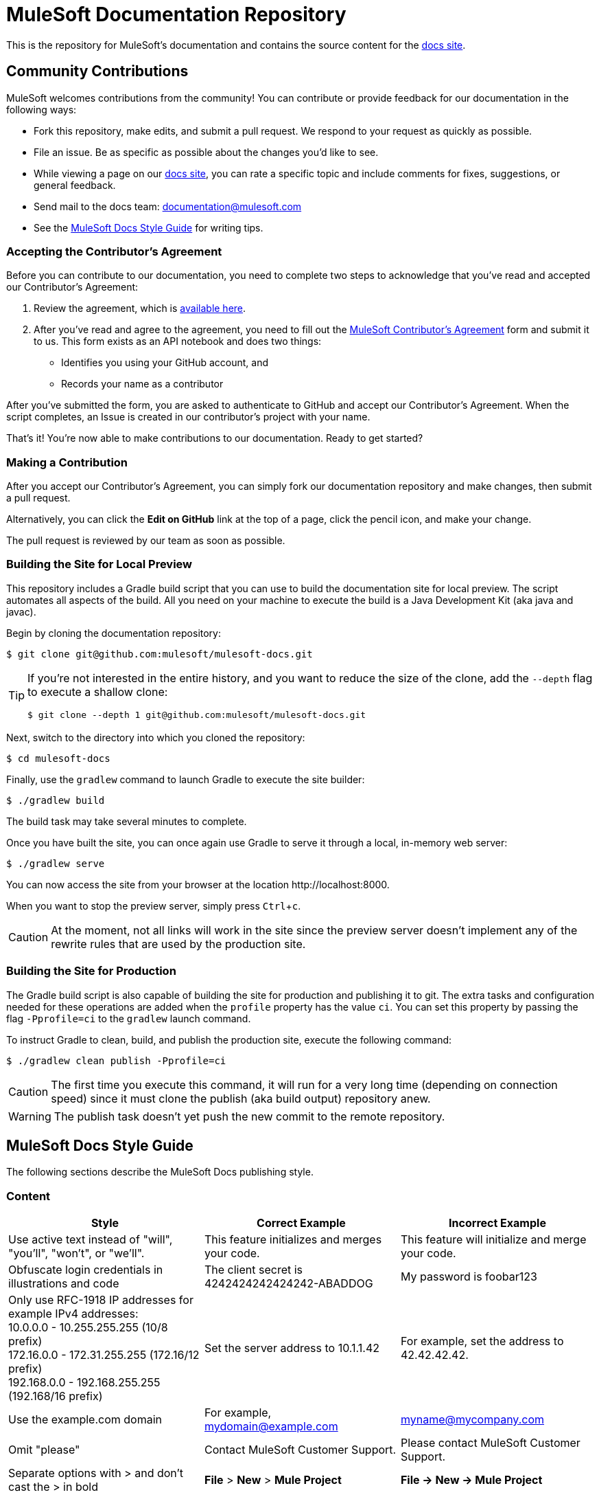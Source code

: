 = MuleSoft Documentation Repository
:experimental:

This is the repository for MuleSoft's documentation and contains the source content for the link:http://developer.mulesoft.com/docs[docs site]. 

== Community Contributions

MuleSoft welcomes contributions from the community! You can contribute or provide feedback for our documentation in the following ways:

* Fork this repository, make edits, and submit a pull request. We respond to your request as quickly as possible.
* File an issue. Be as specific as possible about the changes you'd like to see.
* While viewing a page on our link:http://developer.mulesoft.com/docs[docs site], you can rate a specific topic and include comments for fixes, suggestions, or general feedback.
* Send mail to the docs team: documentation@mulesoft.com
* See the <<MuleSoft Docs Style Guide>> for writing tips.

=== Accepting the Contributor's Agreement

Before you can contribute to our documentation, you need to complete two steps to acknowledge that you've read and accepted our Contributor's Agreement:

. Review the agreement, which is link:http://www.mulesoft.org/legal/contributor-agreement.html[available here].
. After you've read and agree to the agreement, you need to fill out the  link:https://api-notebook.anypoint.mulesoft.com/notebooks#bc1cf75a0284268407e4[MuleSoft Contributor's Agreement] form and submit it to us. This form exists as an API notebook and does two things:
* Identifies you using your GitHub account, and 
* Records your name as a contributor

After you've submitted the form, you are asked to authenticate to GitHub and accept our Contributor's Agreement. When the script  completes, an Issue is created in our contributor's project with your name.

That's it! You're now able to make contributions to our documentation. Ready to get started?

=== Making a Contribution

After you accept our Contributor's Agreement, you can simply fork our documentation repository and make changes, then submit a pull request.  

Alternatively, you can click the *Edit on GitHub* link at the top of a page, click the pencil icon, and make your change. 

The pull request is reviewed by our team as soon as possible.

=== Building the Site for Local Preview

This repository includes a Gradle build script that you can use to build the documentation site for local preview.
The script automates all aspects of the build.
All you need on your machine to execute the build is a Java Development Kit (aka java and javac).

Begin by cloning the documentation repository:

 $ git clone git@github.com:mulesoft/mulesoft-docs.git

[TIP]
====
If you're not interested in the entire history, and you want to reduce the size of the clone, add the `--depth` flag to execute a shallow clone:

 $ git clone --depth 1 git@github.com:mulesoft/mulesoft-docs.git
====

Next, switch to the directory into which you cloned the repository:

 $ cd mulesoft-docs

Finally, use the `gradlew` command to launch Gradle to execute the site builder:

 $ ./gradlew build

The build task may take several minutes to complete.

Once you have built the site, you can once again use Gradle to serve it through a local, in-memory web server:

 $ ./gradlew serve

You can now access the site from your browser at the location \http://localhost:8000.

When you want to stop the preview server, simply press kbd:[Ctrl+c].

CAUTION: At the moment, not all links will work in the site since the preview server doesn't implement any of the rewrite rules that are used by the production site.

=== Building the Site for Production

The Gradle build script is also capable of building the site for production and publishing it to git.
The extra tasks and configuration needed for these operations are added when the `profile` property has the value `ci`.
You can set this property by passing the flag `-Pprofile=ci` to the `gradlew` launch command.

To instruct Gradle to clean, build, and publish the production site, execute the following command:

 $ ./gradlew clean publish -Pprofile=ci

CAUTION: The first time you execute this command, it will run for a very long time (depending on connection speed) since it must clone the publish (aka build output) repository anew.

WARNING: The publish task doesn't yet push the new commit to the remote repository.

== MuleSoft Docs Style Guide

The following sections describe the MuleSoft Docs publishing style.

=== Content

[cols="33a,33a,33a",options="header"]
|===
|Style |Correct Example |Incorrect Example
|Use active text instead of "will", "you'll", "won't", or "we'll". |This feature initializes and merges your code. |This feature will initialize and merge your code.
|Obfuscate login credentials in illustrations and code |The client secret is 4242424242424242-ABADDOG |My password is foobar123
|Only use RFC-1918 IP addresses for example IPv4 addresses: +
10.0.0.0  - 10.255.255.255  (10/8 prefix) +
172.16.0.0 - 172.31.255.255  (172.16/12 prefix) +
192.168.0.0 - 192.168.255.255 (192.168/16 prefix)
|Set the server address to 10.1.1.42 |For example, set the address to 42.42.42.42.
|Use the example.com domain |For example, mydomain@example.com |myname@mycompany.com
|Omit "please" |Contact MuleSoft Customer Support. |Please contact MuleSoft Customer Support.
|Separate options with > and don't cast the > in bold |*File* > *New* > *Mule Project* | *File -> New -> Mule Project*
|Replace "in order to" with "to" |To start the procedure, |In order to start the procedure
|Omit "then" |Click this and that |Click this, and then click that
|Don't use "select" if you mean click. Select only highlights text. Click activates a link or button. |Click *OK*. |Select *OK*.
|Omit button ellipses |Click *Test Connections*. |Click *Test Connections...*.
|Omit "on" with click |Click *Test Connections*. |Click on *Test Connections*.
|Init-cap words in headings |Default Value Setting |Default value setting
|Spell out i.e. and e.g. |Create a connector, for example, for Salesforce |Create a connector, e.g. for Salesforce
|Don't put code examples in a screenshot |Put code in a source block |screenshot
|Put a period outside a quote string |Don't say "will". |Don't say "will."
|Use the Oxford comma |a, b, and c |a, b and c
|Omit the trademark symbol |Anypoint Platform |Anypoint™ Platform™
|===

=== AsciiDoc Conventions

* `[source]` is better than `[source,code]`.
* Better to use "a" columns in tables such as cols="30a,70a".
* Omit `linenums` option on 1 line code examples.
* Put multi-word examples in a source block instead of a long tick marked string.
* Tab names should be "Visual Studio Editor" and "XML Editor or Standalone".
* Only XML or XML procedures can be in an XML tab. It's illogical to put a screenshot in the XML tab.
* Restrict tables to 2 or 3 columns - multi-column tables can be very difficult to read.
* Wrap code example lines at spaces, or for Java after a dot. Code lines should be less than 60 characters, especially if you use the \//<n> notation for callouts
* Until Coderay fixes the spacing for line numbers, don't reference code examples by line numbers. Instead usee \//<1> in the code example and reference the notation in the text below the code example.

=== Lists

[cols="33a,33a,33a",options="header"]
|===
|Rule |Description |Example
|Imperative before lists |Before starting a list, provide a starting sentence that starts with "to" 
that describes the task you want people to provide. Also, don't start a bullet or numbered list after a heading without a starting sentence. |To set the values:
|Insert a period at the end of a sentence or bullet list item |Perform these tasks. |Perform these tasks
|Start each item in a bullet list or numbered list with a capital letter |Start list items that are not reserved words with an init cap
|* Ensure all required fields are set.
|Start number list items with an action |Number list items only start with an action such as Click, Set, etc. |1. Click the plus
sign to the right of *Connector Configuration*.
|===

=== Font Changes

[cols="33a,33a,33a",options="header"]
|===
|Font |Description |Example
|Bold |A button or field name |Click *Test Connections*.
|`tick marks` |Reserved words or code examples, such as a MEL expression |`#[payload]`
|Italics |Emphasis |_Ensure the checkbox is set_
|Bold italics |Mule Enterprise license requirements. |*_Enterprise_*
|Bold links |Important links like Skip to Code | \*\<\<Skip to Code>>*
|Quotes |Displayed items
|===

=== Headings

* No special characters in headings
* Init-cap each word in a heading
* Don't put a colon at the end of a heading
* Ensure headings are in order, h1 > h2 > h3 > h4. Don't skip levels such as h2 > h5
* Only one H1 per doc at the top of the file
* Don't number headings

=== Word Choices

* JSON not Json
* POJO not pojo or Pojo
* MOJO not mojo or Mojo
* ID not id or Id
* Anypoint Studio not Mule Studio

Don't spell out common acronyms such as POJO, JSON, MOJO, REST, SOAP, MQ, UI, IT, IP, TCP/IP

